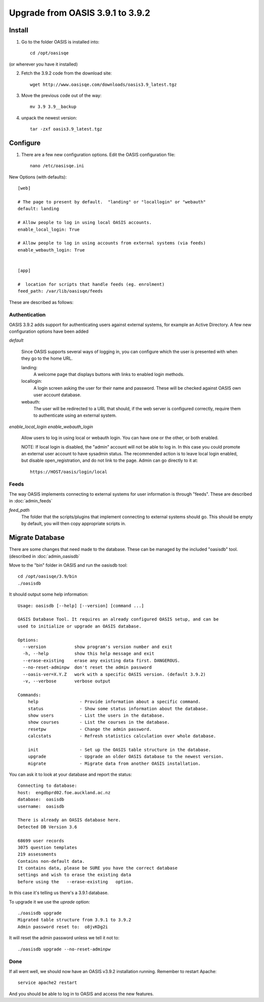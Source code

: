 ..

Upgrade from OASIS 3.9.1 to 3.9.2
=================================


Install
-------

1. Go to the folder OASIS is installed into::

    cd /opt/oasisqe

(or wherever you have it installed)

2. Fetch the 3.9.2 code from the download site::

    wget http://www.oasisqe.com/downloads/oasis3.9_latest.tgz

3. Move the previous code out of the way::

    mv 3.9 3.9__backup

4. unpack the newest version::

    tar -zxf oasis3.9_latest.tgz


Configure
---------

1. There are a few new configuration options. Edit the OASIS configuration file::


    nano /etc/oasisqe.ini


New Options (with defaults)::

    [web]

    # The page to present by default.  "landing" or "locallogin" or "webauth"
    default: landing

    # Allow people to log in using local OASIS accounts.
    enable_local_login: True

    # Allow people to log in using accounts from external systems (via feeds)
    enable_webauth_login: True


    [app]

    #  location for scripts that handle feeds (eg. enrolment)
    feed_path: /var/lib/oasisqe/feeds


These are described as follows:

Authentication
^^^^^^^^^^^^^^

OASIS 3.9.2 adds support for authenticating users against external systems, for
example an Active Directory. A few new configuration options have been added

*default*

   Since OASIS supports several ways of logging in, you can configure which the
   user is presented with when they go to the home URL.

   landing:
       A welcome page that displays buttons with links to enabled login methods.

   locallogin:
       A login screen asking the user for their name and password. These will be checked against OASIS own user account database.

   webauth:
       The user will be redirected to a URL that should, if the web server is configured correctly, require them to authenticate using an external system.



*enable_local_login*
*enable_webauth_login*

   Allow users to log in using local or webauth login. You can have one or the other, or both enabled.

   NOTE: If local login is disabled, the "admin" account will not be able to log in. In this case you could promote an
   external user account to have sysadmin status. The recommended action is to leave local login enabled, but disable
   open_registration, and do not link to the page. Admin can go directly to it at::

      https://HOST/oasis/login/local


Feeds
^^^^^

The way OASIS implements connecting to external systems for user information is through "feeds". These
are described in :doc:`admin_feeds`

*feed_path*
   The folder that the scripts/plugins that implement connecting to external systems should go. This should
   be empty by default, you will then copy appropriate scripts in.




Migrate Database
----------------

There are some changes that need made to the database. These can be managed by the
included "oasisdb" tool. (described in :doc:`admin_oasisdb`

Move to the "bin" folder in OASIS and run the oasisdb tool::

   cd /opt/oasisqe/3.9/bin
   ./oasisdb

It should output some help information::

    Usage: oasisdb [--help] [--version] [command ...]

    OASIS Database Tool. It requires an already configured OASIS setup, and can be
    used to initialize or upgrade an OASIS database.

    Options:
      --version           show program's version number and exit
      -h, --help          show this help message and exit
      --erase-existing    erase any existing data first. DANGEROUS.
      --no-reset-adminpw  don't reset the admin password
      --oasis-ver=X.Y.Z   work with a specific OASIS version. (default 3.9.2)
      -v, --verbose       verbose output

    Commands:
        help                - Provide information about a specific command.
        status              - Show some status information about the database.
        show users          - List the users in the database.
        show courses        - List the courses in the database.
        resetpw             - Change the admin password.
        calcstats           - Refresh statistics calculation over whole database.

        init                - Set up the OASIS table structure in the database.
        upgrade             - Upgrade an older OASIS database to the newest version.
        migrate             - Migrate data from another OASIS installation.

You can ask it to look at your database and report the status::

    Connecting to database:
    host:  engdbprd02.foe.auckland.ac.nz
    database:  oasisdb
    username:  oasisdb

    There is already an OASIS database here.
    Detected DB Version 3.6

    68699 user records
    3075 question templates
    219 assessments
    Contains non-default data.
    It contains data, please be SURE you have the correct database
    settings and wish to erase the existing data
    before using the   --erase-existing   option.


In this case it's telling us there's a 3.9.1 database.

To upgrade it we use the *uprade* option::

    ./oasisdb upgrade
    Migrated table structure from 3.9.1 to 3.9.2
    Admin password reset to:  o8jvKDg2i

It will reset the admin password unless we tell it not to::

    ./oasisdb upgrade --no-reset-adminpw


Done
^^^^

If all went well, we should now have an OASIS v3.9.2 installation running. Remember
to restart Apache::

    service apache2 restart

And you should be able to log in to OASIS and access the new features.

